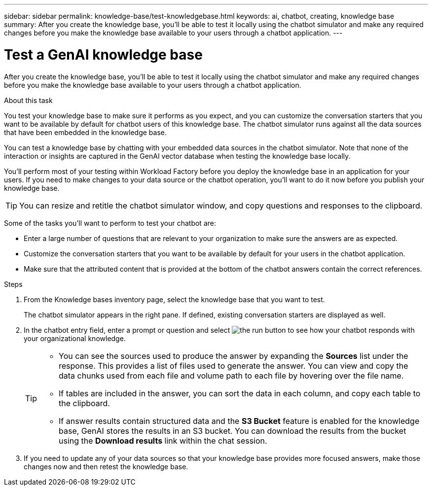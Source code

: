 ---
sidebar: sidebar
permalink: knowledge-base/test-knowledgebase.html
keywords: ai, chatbot, creating, knowledge base
summary: After you create the knowledge base, you'll be able to test it locally using the chatbot simulator and make any required changes before you make the knowledge base available to your users through a chatbot application.
---

= Test a GenAI knowledge base
:icons: font
:imagesdir: ../media/

[.lead]
After you create the knowledge base, you'll be able to test it locally using the chatbot simulator and make any required changes before you make the knowledge base available to your users through a chatbot application.

.About this task

You test your knowledge base to make sure it performs as you expect, and you can customize the conversation starters that you want to be available by default for chatbot users of this knowledge base. The chatbot simulator runs against all the data sources that have been embedded in the knowledge base. 

You can test a knowledge base by chatting with your embedded data sources in the chatbot simulator. Note that none of the interaction or insights are captured in the GenAI vector database when testing the knowledge base locally.

You'll perform most of your testing within Workload Factory before you deploy the knowledge base in an application for your users. If you need to make changes to your data source or the chatbot operation, you'll want to do it now before you publish your knowledge base.

TIP: You can resize and retitle the chatbot simulator window, and copy questions and responses to the clipboard.

Some of the tasks you'll want to perform to test your chatbot are:

* Enter a large number of questions that are relevant to your organization to make sure the answers are as expected.
* Customize the conversation starters that you want to be available by default for your users in the chatbot application.
* Make sure that the attributed content that is provided at the bottom of the chatbot answers contain the correct references. 

.Steps

. From the Knowledge bases inventory page, select the knowledge base that you want to test.
+
The chatbot simulator appears in the right pane. If defined, existing conversation starters are displayed as well.

. In the chatbot entry field, enter a prompt or question and select image:button-run.png[the run button] to see how your chatbot responds with your organizational knowledge.
+
[TIP]
=====
* You can see the sources used to produce the answer by expanding the *Sources* list under the response. This provides a list of files used to generate the answer. You can view and copy the data chunks used from each file and volume path to each file by hovering over the file name. 
* If tables are included in the answer, you can sort the data in each column, and copy each table to the clipboard.
* If answer results contain structured data and the *S3 Bucket* feature is enabled for the knowledge base, GenAI stores the results in an S3 bucket. You can download the results from the bucket using the *Download results* link within the chat session.
=====

. If you need to update any of your data sources so that your knowledge base provides more focused answers, make those changes now and then retest the knowledge base.
